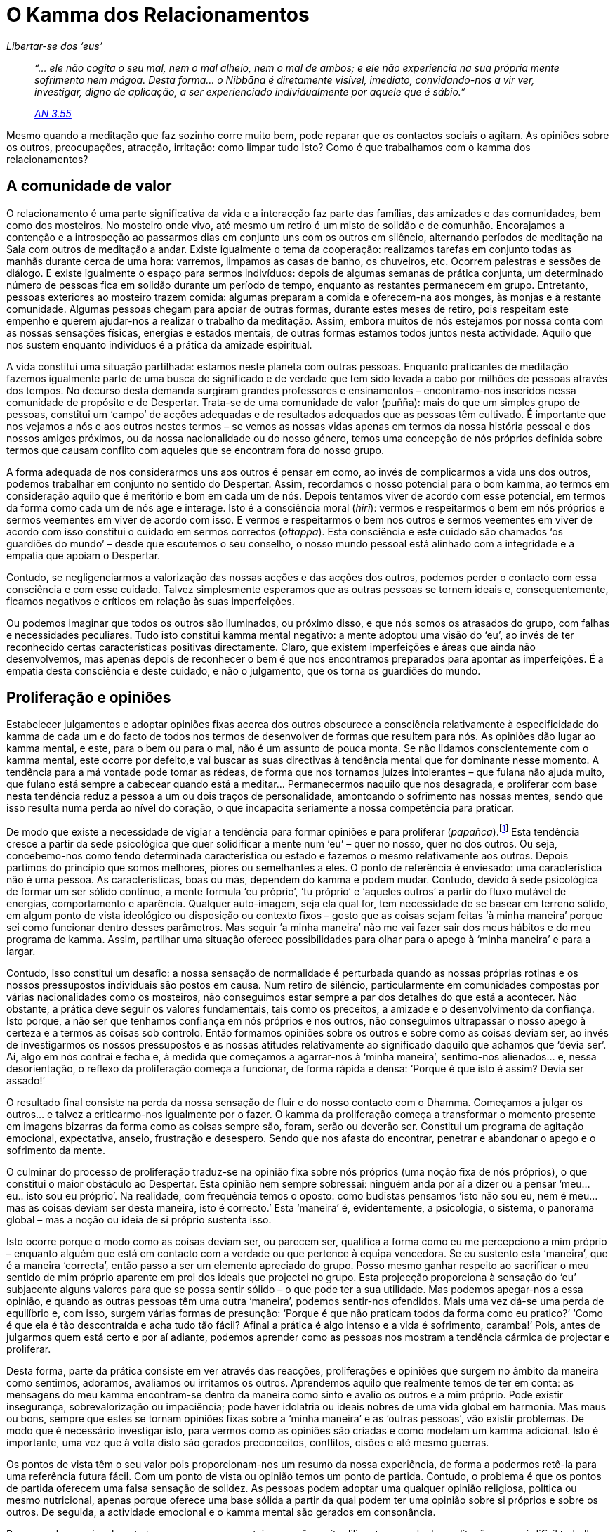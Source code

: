 = O Kamma dos Relacionamentos

[role=chapter-subtitle]
_Libertar-se dos ‘eus’_

[quote, role=quote]
____
_“… ele não cogita o seu mal, nem o mal alheio, nem o
mal de ambos; e ele não experiencia na sua própria mente sofrimento nem
mágoa. Desta forma… o Nibbāna é diretamente visível, imediato,
convidando-nos a vir ver, investigar, digno de aplicação, a ser
experienciado individualmente por aquele que é sábio.”_

_https://suttacentral.net/an3.55/en/bodhi[AN 3.55]_
____

Mesmo quando a meditação que faz sozinho corre muito bem, pode reparar
que os contactos sociais o agitam. As opiniões sobre os outros,
preocupações, atracção, irritação: como limpar tudo isto? Como é que
trabalhamos com o kamma dos relacionamentos?

== A comunidade de valor

O relacionamento é uma parte significativa da vida e a interacção faz
parte das famílias, das amizades e das comunidades, bem como dos
mosteiros. No mosteiro onde vivo, até mesmo um retiro é um misto de
solidão e de comunhão. Encorajamos a contenção e a introspeção ao
passarmos dias em conjunto uns com os outros em silêncio, alternando
períodos de meditação na Sala com outros de meditação a andar. Existe
igualmente o tema da cooperação: realizamos tarefas em conjunto todas as
manhãs durante cerca de uma hora: varremos, limpamos as casas de banho,
os chuveiros, etc. Ocorrem palestras e sessões de diálogo. E existe
igualmente o espaço para sermos indivíduos: depois de algumas semanas de
prática conjunta, um determinado número de pessoas fica em solidão
durante um período de tempo, enquanto as restantes permanecem em grupo.
Entretanto, pessoas exteriores ao mosteiro trazem comida: algumas
preparam a comida e oferecem-na aos monges, às monjas e à restante
comunidade. Algumas pessoas chegam para apoiar de outras formas, durante
estes meses de retiro, pois respeitam este empenho e querem ajudar-nos a
realizar o trabalho da meditação. Assim, embora muitos de nós estejamos
por nossa conta com as nossas sensações físicas, energias e estados
mentais, de outras formas estamos todos juntos nesta actividade. Aquilo
que nos sustem enquanto indivíduos é a prática da amizade espiritual.

A vida constitui uma situação partilhada: estamos neste planeta com
outras pessoas. Enquanto praticantes de meditação fazemos igualmente
parte de uma busca de significado e de verdade que tem sido levada a
cabo por milhões de pessoas através dos tempos. No decurso desta demanda
surgiram grandes professores e ensinamentos – encontramo-nos inseridos
nessa comunidade de propósito e de Despertar. Trata-se de uma comunidade
de valor (puñña): mais do que um simples grupo de pessoas, constitui um
‘campo’ de acções adequadas e de resultados adequados que as pessoas
têm cultivado. É importante que nos vejamos a nós e aos outros nestes
termos – se vemos as nossas vidas apenas em termos da nossa história
pessoal e dos nossos amigos próximos, ou da nossa nacionalidade ou do
nosso género, temos uma concepção de nós próprios definida sobre termos
que causam conflito com aqueles que se encontram fora do nosso grupo.

A forma adequada de nos considerarmos uns aos outros é pensar em como,
ao invés de complicarmos a vida uns dos outros, podemos trabalhar em
conjunto no sentido do Despertar. Assim, recordamos o nosso potencial
para o bom kamma, ao termos em consideração aquilo que é meritório e bom
em cada um de nós. Depois tentamos viver de acordo com esse potencial,
em termos da forma como cada um de nós age e interage. Isto é a
consciência moral (_hirī_): vermos e respeitarmos o bem em nós próprios
e sermos veementes em viver de acordo com isso. E vermos e respeitarmos
o bem nos outros e sermos veementes em viver de acordo com isso
constitui o cuidado em sermos correctos (_ottappa_). Esta consciência e
este cuidado são chamados ‘os guardiões do mundo’ – desde que
escutemos o seu conselho, o nosso mundo pessoal está alinhado com a
integridade e a empatia que apoiam o Despertar.

Contudo, se negligenciarmos a valorização das nossas acções e das acções
dos outros, podemos perder o contacto com essa consciência e com esse
cuidado. Talvez simplesmente esperamos que as outras pessoas se tornem
ideais e, consequentemente, ficamos negativos e críticos em relação às
suas imperfeições.

Ou podemos imaginar que todos os outros são iluminados, ou próximo
disso, e que nós somos os atrasados do grupo, com falhas e necessidades
peculiares. Tudo isto constitui kamma mental negativo: a mente adoptou
uma visão do ‘eu’, ao invés de ter reconhecido certas características
positivas directamente. Claro, que existem imperfeições e áreas que
ainda não desenvolvemos, mas apenas depois de reconhecer o bem é que nos
encontramos preparados para apontar as imperfeições. É a empatia desta
consciência e deste cuidado, e não o julgamento, que os torna os
guardiões do mundo.

== Proliferação e opiniões

Estabelecer julgamentos e adoptar opiniões fixas acerca dos outros
obscurece a consciência relativamente à especificidade do kamma de cada
um e do facto de todos nos termos de desenvolver de formas que resultem
para nós. As opiniões dão lugar ao kamma mental, e este, para o bem ou
para o mal, não é um assunto de pouca monta. Se não lidamos
conscientemente com o kamma mental, este ocorre por defeito,e vai buscar
as suas directivas à tendência mental que for dominante nesse momento. A
tendência para a má vontade pode tomar as rédeas, de forma que nos
tornamos juízes intolerantes – que fulana não ajuda muito, que fulano
está sempre a cabecear quando está a meditar… Permanecermos naquilo que
nos desagrada, e proliferar com base nesta tendência reduz a pessoa a um
ou dois traços de personalidade, amontoando o sofrimento nas nossas
mentes, sendo que isso resulta numa perda ao nível do coração, o que
incapacita seriamente a nossa competência para praticar.

De modo que existe a necessidade de vigiar a tendência para formar
opiniões e para proliferar (_papañca_).footnote:[O papel da
proliferação, enquanto origem de sofrimento, é referido em
https://suttacentral.net/mn18/en/sujato[MN 18] e também em
https://suttacentral.net/dn21/en/sujato[DN 21.2.2]. Constitui o tema
principal de _Concept and Reality in Early Buddhist Thought_ do
Venerável Nyanananda (_Buddhist Publication Society_).] Esta tendência
cresce a partir da sede psicológica que quer solidificar a mente num
‘eu’ – quer no nosso, quer no dos outros. Ou seja, concebemo-nos como
tendo determinada característica ou estado e fazemos o mesmo
relativamente aos outros. Depois partimos do princípio que somos
melhores, piores ou semelhantes a eles. O ponto de referência é
enviesado: uma característica não é uma pessoa. As características, boas
ou más, dependem do kamma e podem mudar. Contudo, devido à sede
psicológica de formar um ser sólido contínuo, a mente formula ‘eu
próprio’, ‘tu próprio’ e ‘aqueles outros’ a partir do fluxo mutável
de energias, comportamento e aparência. Qualquer auto-imagem, seja ela
qual for, tem necessidade de se basear em terreno sólido, em algum ponto
de vista ideológico ou disposição ou contexto fixos – gosto que as
coisas sejam feitas ‘à minha maneira’ porque sei como funcionar dentro
desses parâmetros. Mas seguir ‘a minha maneira’ não me vai fazer sair
dos meus hábitos e do meu programa de kamma. Assim, partilhar uma
situação oferece possibilidades para olhar para o apego à ‘minha
maneira’ e para a largar.

Contudo, isso constitui um desafio: a nossa sensação de normalidade é
perturbada quando as nossas próprias rotinas e os nossos pressupostos
individuais são postos em causa. Num retiro de silêncio, particularmente
em comunidades compostas por várias nacionalidades como os mosteiros,
não conseguimos estar sempre a par dos detalhes do que está a acontecer.
Não obstante, a prática deve seguir os valores fundamentais, tais como
os preceitos, a amizade e o desenvolvimento da confiança. Isto porque, a
não ser que tenhamos confiança em nós próprios e nos outros, não
conseguimos ultrapassar o nosso apego à certeza e a termos as coisas sob
controlo. Então formamos opiniões sobre os outros e sobre como as coisas
deviam ser, ao invés de investigarmos os nossos pressupostos e as nossas
atitudes relativamente ao significado daquilo que achamos que ‘devia
ser’. Aí, algo em nós contrai e fecha e, à medida que começamos a
agarrar-nos à ‘minha maneira’, sentimo-nos alienados… e, nessa
desorientação, o reflexo da proliferação começa a funcionar, de forma
rápida e densa: ‘Porque é que isto é assim? Devia ser assado!’

O resultado final consiste na perda da nossa sensação de fluir e do
nosso contacto com o Dhamma. Começamos a julgar os outros… e talvez a
criticarmo-nos igualmente por o fazer. O kamma da proliferação começa a
transformar o momento presente em imagens bizarras da forma como as
coisas sempre são, foram, serão ou deverão ser. Constitui um programa de
agitação emocional, expectativa, anseio, frustração e desespero. Sendo
que nos afasta do encontrar, penetrar e abandonar o apego e o sofrimento
da mente.

O culminar do processo de proliferação traduz-se na opinião fixa sobre
nós próprios (uma noção fixa de nós próprios), o que constitui o maior
obstáculo ao Despertar. Esta opinião nem sempre sobressai: ninguém anda
por aí a dizer ou a pensar ‘meu… eu.. isto sou eu próprio’. Na
realidade, com frequência temos o oposto: como budistas pensamos ‘isto
não sou eu, nem é meu… mas as coisas deviam ser desta maneira, isto é
correcto.’ Esta ‘maneira’ é, evidentemente, a psicologia, o sistema,
o panorama global – mas a noção ou ideia de si próprio sustenta isso.

Isto ocorre porque o modo como as coisas deviam ser, ou parecem ser,
qualifica a forma como eu me percepciono a mim próprio – enquanto alguém
que está em contacto com a verdade ou que pertence à equipa vencedora.
Se eu sustento esta ‘maneira’, que é a maneira ‘correcta’, então
passo a ser um elemento apreciado do grupo. Posso mesmo ganhar respeito
ao sacrificar o meu sentido de mim próprio aparente em prol dos ideais
que projectei no grupo. Esta projecção proporciona à sensação do ‘eu’
subjacente alguns valores para que se possa sentir sólido – o que pode
ter a sua utilidade. Mas podemos apegar-nos a essa opinião, e quando as
outras pessoas têm uma outra ‘maneira’, podemos sentir-nos ofendidos.
Mais uma vez dá-se uma perda de equilíbrio e, com isso, surgem várias
formas de presunção: ‘Porque é que não praticam todos da forma como eu
pratico?’ ‘Como é que ela é tão descontraída e acha tudo tão fácil?
Afinal a prática é algo intenso e a vida é sofrimento, caramba!’ Pois,
antes de julgarmos quem está certo e por aí adiante, podemos aprender
como as pessoas nos mostram a tendência cármica de projectar e
proliferar.

Desta forma, parte da prática consiste em ver através das reacções,
proliferações e opiniões que surgem no âmbito da maneira como sentimos,
adoramos, avaliamos ou irritamos os outros. Aprendemos aquilo que
realmente temos de ter em conta: as mensagens do meu kamma encontram-se
dentro da maneira como sinto e avalio os outros e a mim próprio. Pode
existir insegurança, sobrevalorização ou impaciência; pode haver
idolatria ou ideais nobres de uma vida global em harmonia. Mas maus ou
bons, sempre que estes se tornam opiniões fixas sobre a ‘minha
maneira’ e as ‘outras pessoas’, vão existir problemas. De modo que é
necessário investigar isto, para vermos como as opiniões são criadas e
como modelam um kamma adicional. Isto é importante, uma vez que à volta
disto são gerados preconceitos, conflitos, cisões e até mesmo guerras.

Os pontos de vista têm o seu valor pois proporcionam-nos um resumo da
nossa experiência, de forma a podermos retê-la para uma referência
futura fácil. Com um ponto de vista ou opinião temos um ponto de
partida. Contudo, o problema é que os pontos de partida oferecem uma
falsa sensação de solidez. As pessoas podem adoptar uma qualquer opinião
religiosa, política ou mesmo nutricional, apenas porque oferece uma base
sólida a partir da qual podem ter uma opinião sobre si próprios e sobre
os outros. De seguida, a actividade emocional e o kamma mental são
gerados em consonância.

Por exemplo, ocasionalmente temos pessoas no mosteiro que são muito
diligentes na sala de meditação… mas é difícil trabalhar com elas na
cozinha porque as coisas têm de ser feitas à sua maneira. Isso não é
correcto, não é verdade? Contudo, em geral, as suas acções baseiam-se
naquilo que acham ser a forma mais eficaz e eficiente de funcionar, de
modo a providenciar alimentação para a comunidade. E isso parece ser
correcto… Ou alguém fala nos momentos de silêncio… O que é errado! Mas
talvez essa pessoa tenha sentido que alguém precisava de um pouco de
contacto, ou que um pouco de descontracção seria um bom remédio… A acção
baseada na compaixão e no desapego às rotinas parece um ponto de vista
sábio, não é? Alguém quer sentar-se quando é altura para meditação a
andar, ou andar quando é meditação sentada… Talvez isso seja o mais
acertado para a sua prática. Mas podemos sentir: ‘Bem, tínhamos um
acordo para agirmos de certa forma, no sentido de fortalecermos a
determinação do grupo e minimizar as perturbações, e é esperado que as
pessoas larguem as suas perspetivas pessoais.’ Isso também está certo!
‘Certo’ carrega uma energia muito poderosa, não é verdade? Podemos
ficar verdadeiramente convencidos e verdadeiramente zangados com o
‘certo’?

Agora, não estou a dizer que as questões do comportamento não devem ser
tidas em conta: esse constitui um dos valores da amizade espiritual. Mas
esses valores operam através de uma compreensão do kamma, bem como de
que o kamma deve ser investigado a partir de um ponto de vista de
compaixão e de equanimidade. Este é o ponto de vista correcto: exclui a
proliferação relativa a um excerto específico de comportamento, não o
tornando numa opinião que ‘ele é assim’ e que ‘ela é daquelas que…’.
Se formamos um ‘eu’ com base em qualquer padrão de comportamento, as
nossas atitudes ficam emperradas e tornam-se dolorosas. Mesmo um bom
‘eu’ acaba por nos intimidar ou desiludir quando a pessoa não está à
altura da imagem que criámos dela. De modo que o único ponto de vista
para o ‘eu’ que é útil ter presente é o seguinte: ‘eu sou dono do meu
kamma… seja qual for o kamma que eu criar, para o bem ou para o mal,
dele serei herdeiro’.footnote:[Este refrão constitui uma das
recordações diárias recomendadas aos budistas praticantes. O texto
completo inclui: “Sou o dono do meu kamma, herdeiro do meu kamma,
nascido do meu kamma, ligado ao meu kamma, permaneço suportado pelo meu
kamma; seja qual for o kamma que eu criar, para o bem ou para o mal,
disso serei o herdeiro.” https://suttacentral.net/an5.57/en/bodhi[AN
5.57]]

Não existem pessoas boas ou más, existe apenas kamma luminoso e escuro.
Se virmos a vida desta forma, isso ajuda-nos a encararmo-nos a nós e aos
outros de uma forma mais compreensiva e compassiva. Não ficamos
emperrados em autoimagens, uma vez que o ponto de vista do kamma também
nos permite compreender que o kamma constitui um processo em mudança. Se
formulamos opiniões, atitudes e reações que fixam as pessoas no seu
kamma, então estamos a apoiar o sofrimento. Se estabelecemos as
opiniões, as atitudes e as reações que permitem a mudança das intenções
e dos valores num bom sentido, estamos a relacionar-nos de forma
adequada com o kamma. Pode existir uma compreensão dos comportamentos,
confusos ou luminosos, que nos movem a todos, ao invés de opiniões que
me separam do outro e daquelas ‘outras pessoas’. Deste modo
estabelecemos as possibilidades para a nossa própria libertação e para a
libertação dos outros.

Quando percebemos esta mensagem, começamos a mudar a intenção da nossa
prática: em vez de querermos ter ou ser algo, passamos a lidar e a
penetrar no sofrimento envolvido na sensação de ‘eu’. Então ocorre uma
libertação, que suscita igualmente o nosso potencial de sabedoria,
pureza e compaixão. E este é o objectivo da prática do Dhamma, quer
estejamos sós ou acompanhados, independentemente do que está a ocorrer.

== Kamma: o campo relacional

A metáfora do kamma enquanto campo:

[quote, role=quote]
____
_“Ananda, se não existisse qualquer acção a amadurecer
no domínio da sensualidade, será que conheceríamos o devir no domínio da
sensualidade?_

Claro que não, senhor.

Dessa forma, Ananda, a acção constitui um campo, a consciência uma
semente e o anseio a humidade para que a consciência dos seres
obstruídos pela ignorância e aprisionados pelo anseio, seja estabelecida
a um nível mais baixo (ou de forma subtil, ou sem forma). De modo que
novos devires e regressos são efectuados no futuro. Assim, Ananda,
existe o devir.”

https://suttacentral.net/an3.76/en/thanissaro[AN 3.76]
____

O kamma é potente e astuto. Envolve as energias criativas e
interpretativas que são condicionadas pela história individual de cada
pessoa. Aí encontra-se o resultado, o _vipāka_, de termos nascido.
Experienciamo-nos a nós próprios como tendo uma existência nos campos de
sensações, disposições, atitudes e informações dos sentidos que se
sobrepõem e nos dizem como estamos e em que ponto. Discernimos e
adquirimos significado e aprendemos a partir do contexto onde vivemos:
do planeta, da sociedade, da família, bem como dos nossos próprios
corpos. E estes campos físicos e psicológicos dependem das consciências
que operam através dos cinco sentidos externos e da mente. Através dos
sentidos externos estamos continuamente a ser definidos como ‘estou
aqui a receber esta impressão’. A consciência da mente adiciona mais
detalhes: através disto sentimo-nos definidos pela forma como os outros
nos vêem e se relacionam connosco; e, de forma ainda mais contínua, pelo
modo como nos encaramos a nós próprios. Como estamos ou como achamos que
os outros pensam que estamos é definido pelo _feedback_ do prazer, da
dor, da recompensa e da culpa. A identidade é programada, com uma
autodefinição formada pelos padrões mais entranhados de elogio e de
culpa, valor, autoestima ou negligência. Assim, a forma como temos sido
(e somos) afectados consolida-se naquilo que somos.

O nosso sentido fundamental de ser algo baseia-se assim em padrões que
surgem a partir de nos encontrarmos inseridos em algo: um ventre, uma
família, uma nação, uma ordem mundial, e por aí adiante. Esta é a acção
da consciência. A partir desta base, o sentido mais pessoal do ‘eu’
desenvolve-se através do _feedback_, à medida que a minha aparência e as
minhas acções são avaliadas e gravadas. A partir deste aglomerado do que
sentimos e da forma como o interpretamos, surge o sentido de ‘eu sou
isto’, ‘eu estou nisto’ ou mesmo ‘eu quero ser diferente disto’.
Deste modo, os padrões e os programas das nossas mentes são
estabelecidos através da relação. Se aquilo no qual (re)nascemos nos
oferece mensagens de boas-vindas e de confiança, então os nossos padrões
e programas formam-se com uma base de confiança básica em aqui estar.
Mas se é o contrário, se existiram mal-entendidos, se nos alimentaram
enviesamentos, exageros e falsidades… ou se a família ou sociedade nos
transmite a mensagem de que somos uma maçada ou um fardo, ou que temos
de ser produtivos, inteligentes e atraentes – então, mesmo que
adquiramos estas qualidades, fazemo-lo com base na ansiedade. Com
efeito, podemos mesmo conseguir ser muito inteligentes e vigorosos, de
modo a dominar a sensação subjacente que, para sermos bem-vindos aqui,
temos de dar provas do nosso valor. Podemos ter desenvolvido uma
incrível força de vontade de forma a nos sentirmos confiantes no nosso
sucesso e na nossa independência, e não precisarmos de ajuda. Mas uma
noção de ‘eu’ que proclama a sua completa autonomia é um indicador de
uma vontade doente e de uma disfuncionalidade relacional. A história
encontra-se cheia de génios brilhantes mas neuróticos, de Messias doidos
e de psicopatas com poderes mentais formidáveis.

Se não possuímos o sentimento de pertença a uma família boa e
benevolente, ou a uma sociedade que defende valores adequados, tais como
a honestidade, a bondade e a generosidade, o sentimento básico face ao
contexto onde nos inserimos será de falta de confiança. Assim, não
estaremos inseridos numa comunidade de valor e a nossa própria
benevolência pode não ser valorizada. Neste tipo de cenário temos de
encontrar o nosso valor através daquilo que alcançamos e do nosso
_know-how_. De forma que a base relacional torna-se fortemente marcada
pela individualização – ‘faz e alcança por ti próprio’ – com
sentimentos fracos no sentido da partilha, da cooperação e integração
com os outros.

Ainda é mais grave se não conseguimos obter valor através dos nossos
esforços individuais: experienciamo-nos como inúteis. E se quem julga o
nosso valor próprio é a nossa própria psicologia motivada pelo
desempenho, nunca conseguimos vencer: conseguimos sempre imaginar um
estado melhor ou mais elevado no qual nos podemos tornar. Esta perda do
sentido de valor, ou sensação de ser dirigido, pode ter como resultado o
desespero existencial e os esgotamentos, a depressão, o consumo de
substâncias tóxicas e mesmo o suicídio. Infelizmente, isto acontece com
frequência nas sociedades ocidentais, nas quais existe uma tónica
considerável na realização individual, a par de um fraco sentido de algo
ao qual pertencemos naturalmente, sem ser necessário esforço de vontade
própria.

Dada a natureza pouco fiável das relações sociais, o sentimento de
pertença que pode oferecer maior confiança é relativamente a um cosmos
abrangente, um campo de valor, de verdade ou sagrado. Esta constitui a
referência mais importante – não apenas a pertença a um grupo
independentemente daquilo que este faz; nem a um estado-nação,
independentemente da agenda dos seus líderes; nem a um culto que segue
um líder carismático. Se ingressarmos numa equipa como um elemento que
nada questiona, estabelecemos uma relação de dependência infantil, que
nos pode oprimir, subjugar e fazer emburrecer. Assim, é vital sentir e
ser capaz de aspirar a algo sagrado, que se encontra liberto de
contaminações e disponível graciosamente, para qualquer pessoa sábia,
através do seu próprio cultivo. Em termos budistas, este constitui um
significado essencial do termo ‘Dhamma’.

O relacionamento consciente, de acordo com o Dhamma, é consequentemente
crucial. Uma vez que a nossa herança cármica é estarmos em
relacionamento – com o planeta e com as pessoas com as quais o
partilhamos – a prática do Dhamma tem de incluir uma sensação de
relacionamento, de ‘viver com’ que tenha significado e propósito. Isto
quer dizer aprender a interagir em situações da vida real frequentemente
confusas e enleadas, através da bondade básica e do respeito,
independentemente de quais e a quem pertencem os programas que estão a
decorrer no momento. Alteramos as regras relativas a estarmos inseridos
numa relação estrita dos vencedores e dos vencidos, do mais elevado e do
mais baixo, para as regras associadas ao desapego.

Relacionamo-nos porque estamos aqui e vamos fazê-lo de forma correcta. E
essa mudança no sentido da integridade relacional realinha as nossas
tendências cármicas de formas valiosas e valorizadoras. Isto porque,
quando a nossa intencionalidade se baseia em nos estabelecermos em algo
que é justo, mútuo e solidário, não tem como objectivo o controlo ou o
estabelecimento de uma posição no seu âmbito. Não se trata de ser o
melhor do grupo, mas sim de estar envolvido nele de forma responsável.
Dessa forma podemos fruir do nosso grupo social, em vez de termos uma
intenção baseada compulsivamente em provar o nosso valor ou em negarmos
a relação. Fazemos parte dele com o objectivo de gerar o bem, não para
ganhar troféus.

Lembro-me de ler um relato de um jogo praticado por uma tribo da bacia
do Amazonas. O trabalhador rural britânico que estava a observar o jogo,
ao princípio não estava a conseguir compreender as regras. Notou que os
jogadores se dividiam em duas equipas, que não tinham necessariamente
uma equivalência em termos de número de elementos ou de força aparente.
Cada equipa agarrava um tronco grande de árvore e, carregando-o em
ombros, começava a correr no sentido de um ponto que se situava
aproximadamente a cem metros. Os troncos também não eram exactamente do
mesmo peso ou tamanho. À medida que esse trabalhador observava, uma
equipa ultrapassava a outra e, quando o fazia, um elemento da equipa da
frente deixava-a e juntava-se à outra equipa. Fosse qual fosse a equipa
da frente, saiam elementos desta para se reunirem à equipa que estava a
perder. À medida que a linha do final se aproximava, o entusiasmo
aumentava até que as equipas atravessavam a linha, frequentemente com
escassa distância entre elas. Por fim, o trabalhador rural descobriu o
objectivo da corrida: era que as duas equipas atravessassem a linha em
simultâneo! Ambas as equipas tentavam atingir esse objetivo através de
uma grande atenção e de um esforço extenuante, mas com uma intenção
prevalecente de chegar a um sítio sem vencedores e sem vencidos. Não é
uma má analogia para as qualidades que apoiam a amizade
espiritual.[multiblock footnote omitted]

A amizade espiritual constitui um trampolim que nos relembra destes
valores e, em determinado grau, os modela. Mas em última análise, a
amizade espiritual não é a criação de laços com um indivíduo ou um grupo
– trata-se de cultivar um relacionamento que proporciona, de forma
constante, valores de moral, compaixão e investigação da mente.
Seguidamente leva-nos à fundação mais firme do relacionamento, a de
conectar as nossas acções a um campo de valor.

== Relacionar-me com os outros tal como comigo próprio

O kamma antigo é algo emaranhado e viscoso: é compulsivo e puxa-nos.
Quando estamos em conflito, o nosso hábito é ver a outra pessoa através
de um filtro negro. Acontece igualmente que os nossos desejos e as
nossas necessidades apresentam as outras pessoas de acordo com um filtro
cor-de-rosa. Por vezes a nossa impressão relativa a outra pessoa pode
alterar-se numa questão de horas! Em qualquer dos casos, negro ou rosa,
centramo-nos num detalhe específico, e uma sequência rápida de
impressões, disposições e pensamentos ocorrem e isso transforma-se numa
impressão global e, no final, numa afirmação de ‘eu sou’ ou ‘ele/ela
é’. Isso é ‘proliferação’. É convincente porque surge a partir de uma
fonte aparentemente profunda e involuntária, e porque é familiar.
Constitui uma forma do processo de ‘devir’ ou de formar um ‘eu’,
sendo que cria alguma solidez, alguns pontos de vista, algumas
marionetas com as quais nos podemos ocupar. Mas a miragem do ‘devir’
na realidade, priva-nos de uma presença plena. Repare, na próxima vez
que a proliferação e a projecção tomarem o controlo, o quão a noção de
continuidade da sua presença física é perdida. Onde é que o leitor está?
Essa sensação de perda de presença é a marca da ignorância sobre a qual
se baseia o ‘devir’. Com ignorância perdemos acesso à clareza, à
qualidade de espaço e à empatia.

Por outro lado, por vezes deparamo-nos nas nossas vidas com situações
limite – momentos nos quais é necessário tomar decisões, cenários nos
quais somos desafiados, interacções nas quais as diferenças de pontos de
vista podem levar a conflitos – e não sabemos o que fazer. Por vezes,
pode existir uma sensação irritante de sermos alguém que necessita de
encontrar uma resposta na vida. Talvez exista um conflito entre a forma
como sinto que sou e como gostaria de ser. Estes são os grandes cenários
nos quais sentimos dúvida e vacilamos, e que podem manter-nos ocupados
ou frustrados durante anos. É difícil lidar com a incerteza – se não
conseguimos chegar rapidamente a uma conclusão, podemos deixar o assunto
e ficar desatentos ou endurecermo-nos numa opinião preconcebida. Seja
como for, muitas vezes tentamos barricar a incerteza, em vez de lidarmos
com ela e a libertarmos. Isto constitui ignorância – um ‘não nos
tornarmos’ proveniente de um reflexo de retracção. Trata-se do impulso
para ser um ‘eu’ afastado de um acontecimento ou de uma situação, e
faz com que nos ‘percamos a nós próprios’ na perca de poder e na
abdicação.

As proliferações baseadas nesta tendência cristalizam-se em crenças
relativas à vida de resignação, medo ou inadequação: ‘não consigo lidar
com as coisas, isto é tudo demais para mim, sou pequeno e ineficaz’. E
a generalização: ‘a existência é apenas dor, tudo é uma perda de
tempo’, fica entranhada. Existe um emperramento e isso é interpretado
como ‘estou encravado’ num ‘mundo sem significado’.

Temos necessidade de desenvolver as qualidades de amizade espiritual
relativamente a nós próprios. Mas relativamente a quê e como é que eu
desenvolvo essa amizade? Que parcela disso constitui uma fantasia
baseada na necessidade de ter uma auto-imagem positiva? Bem, não está em
causa uma imagem mas sim um relacionamento viável com os nossos hábitos,
estados de espírito e programas. Se isto existir, podemos revê-los ao
invés de lhes reagir. O conselho habitual que é dado aos monges pelos
seus professores é ‘fazer um esforço amigável’. Esse é o ponto. Quando
temos de avançar a partir de um estado de desequilíbrio, temos de
aprender a confiar e valorizar a nossa capacidade para atingir o
equilíbrio. Trata-se de um acto de fé, de ter fé em nós próprios, para
além de qualquer autoimagem. Isto porque, quando existe conflito a nível
interno, a referência a nós próprios surge com o pressuposto que algo
está errado ‘comigo’ e que tenho de fazer algo para ser diferente
daquilo que sou.

Contudo, limpar este padrão não ocorre apenas por afirmarmos que não
temos nada de errado. Isso é apenas outra auto-imagem. O que restabelece
o equilíbrio é suspender o pressuposto ‘eu sou’, colocar em pausa por
um tempo a nossa autodefinição e depois cuidar das características e das
energias que podem acalmar os padrões mentais subjacentes ao nosso
aparente ‘eu’.

Para isto, sintonizamo-nos com a experiência física de estarmos aqui
sentados ou de pé. Isto fornece-nos uma âncora. O corpo não pode
proliferar; simplesmente indica-nos onde estamos, sem julgamentos,
análises ou alternativas. Seguidamente existe a sensação do coração, no
sentido de estabelecer boa vontade relativamente a nós próprios.
Contudo, tanto o corpo como a sensação do coração, também têm a
necessidade de ser específicos. E para isto temos a atenção racional que
se pode concentrar naquilo que acalma o corpo e eleva o coração. Mais
uma vez, trata-se de coisas simples como a sintonia com a postura ou
lembrarmo-nos das qualidades de Buddha e das amizades espirituais – o
ponto principal é fazê-lo, e confiar nessa simplicidade face às nossas
poderosas e fascinantes proliferações. E fazer isto em vez de nos
tentarmos decifrar ou de criarmos um grande psicodrama baseado na nossa
história pessoal.

De modo que treinamos a mente racional para ser uma testemunha das
nossas tendências cármicas, ao invés de uma analista ou contadora de
histórias. Simplesmente testemunhamos o aspecto da nossa experiência ao
nível do corpo, que não pode criar histórias como o coração.
Seguidamente, podemos unir o corpo e o coração de forma solidária, ao
reconhecer que, neste momento, o corpo se encontra livre de ameaças,
intrusões ou obstruções; depois encorajamos o coração a realmente
experienciar isso. Talvez exista desconforto, talvez exista tensão no
rosto, nas têmporas, no peito e na barriga. Mas algures na sensação
física – no final de uma inspiração, ou na pressão das plantas dos pés,
existe uma referência ao sentido de bem-estar.

Se nos sintonizarmos com essa sensação física de à-vontade, isso
levar-nos-á ao equilíbrio das nossas mentes, sendo que é apenas a partir
desta base que podemos ter um vislumbre (através do emaranhado de
ansiedades e alterações de disposição) de um simples fio de conforto
emocional e espaço psicológico. Isto significa uma mudança de um estado
de tensão para um estado de maior confiança. E é através deste cultivo
que podemos distanciar-nos dos enviesamentos e das narrativas antigas. A
cura é um resultado natural de encontrarmos o verdadeiro equilíbrio.

À medida que encontramos equilíbrio e que a energia aquieta, podemos
estender a qualidade dessa confiança e intenção benevolente a todos os
tecidos e estruturas do corpo. Seguidamente estender essa qualidade ao
espaço que nos rodeia: ‘Que tudo isto possa estar liberto de ameaça ou
tensão’. Podemos depois, de forma mais específica, abranger as
impressões relativas às outras pessoas, especialmente àquelas com grande
significado para nós, tanto bom como mau: quer amigos, quer pessoas com
as quais temos dificuldades. Desta forma, partilhamos valor, perdoamos,
apreciamos e empatizamos.

É favorável sermos directos e específicos. A prática não pode basear-se
numa imagem ‘daquilo que eu sou e do que os outros deviam ser’. Ao
invés, reconhece os acontecimentos específicos e as tonalidades das
disposições da nossa mente. ‘Neste momento a sensação é esta, a
impressão é esta…’ Na realidade é apenas esta agitação, ou esta dor, ou
este desejo, e é semelhante ao de todas as outras pessoas. Nesse
momento, podemos aceitar isso e não criar um ‘eu’ baseado nisso. E o
mesmo acontece com o comportamento dos outros quando este altera as
nossas mentes: ‘A sensação é esta, a impressão é esta, não preciso de
agarrar as suas acções, que eles possam ser libertos delas.’ Em vez de
mergulharmos a nós ou aos outros no kamma, aprendemos a perdoar ou a
reconhecer com gratidão, mas sempre com o espaço necessário para haver
uma libertação relativa às projecções. Isto constitui a equanimidade,
que é o necessário para conseguirmos partilhar a nossa prática com os
outros.

== Encontro com o bom amigo

Através do trabalho sobre as nossas próprias mentes, aprendemos que
apenas ultrapassamos as dificuldades a partir de uma relação baseada nos
factores do Despertar, tais como a consciência, a investigação, a
concentração e a equanimidade. Então a mente começa a apreciar a clareza
e o espaço que estes factores proporcionam – pode descansar. Assim,
sente-se mais centrada neste espaço estável do que em qualquer um dos
estados que podem surgir, sintonizando-se com as tendências que o
favorecem. Este processo é semelhante ao encontro com um amigo de longa
data – reconhecemo-nos e abrimo-nos mutuamente, de forma natural.
Consequentemente, uma consciência equilibrada entra em sintonia com
essas tendências e esses resultados luminosos associados a todas as
ocasiões nas quais demonstrámos paciência ao invés de impaciência;
quando oferecemos atenciosidade, ao invés de indiferença ou
negatividade; quando a nossa persistência venceu o desejo de cortar e
fugir; quando estivemos à altura do desafio de estarmos presentes. E o
kamma poderoso da renúncia sintoniza-nos com a fonte de todo a
espaciosidade, com a intenção de largar, de deixar ir.

A acção adequada que constitui um apoio para o grande coração: é isto
que todo o processo frustrante de contenção e cumprimento da norma de um
grupo ajuda a gerar. Posso sentir todo o desejo de saber, ter e
conseguir algo mas, em vez de acreditar nisso ou de seguir esses temas,
posso sintonizar-me com o que está a acontecer à energia. Esse cintilar,
essa contracção ou afundamento, constitui o trilho do kamma – e, na
verdade, não queremos seguir e nos afundar repetidamente nesse percurso…
Mas existe a via do não apego e da renúncia, na qual a pureza da
consciência e a pureza da acção apoiam-se mutuamente. É aqui que
encontramos o nosso amigo mais verdadeiro – numa consciência que não
transporta a marca do ego. Podemos confiar nela e abrir mão de tudo o
resto.

Uma consciência equilibrada e tranquila, como um bom amigo, também traz
sabedoria aos acontecimentos das nossas vidas. Por vezes podemos
sentir-nos levados a expressar um pedido de desculpa ou gratidão; ou
geramos kamma luminoso a partir de uma presença plenamente estabelecida.
Noutras ocasiões a resposta de sabedoria traduz-se apenas em permitir
que as coisas se aquietem e em sentir a paz ou equanimidade associadas a
tal. O comportamento pessoal pode desenvolver-se e crescer através deste
processo de relacionamento sábio com o nosso kamma específico, tal como
se manifesta nas nossas vidas. E estas formas de comportamento, apesar
de, no geral, serem calorosas, firmes, límpidas e espaçosas, são
específicas de cada praticante: todos os seres sábios que tenho
conhecido são personagens reais, com personalidades muito diferentes.
Ironicamente, tornamo-nos pessoas mais autênticas quando largamos o ego.
E a razão para isto acontecer é que funcionamos com um potencial
aumentado quando a consciência não está aprisionada nas estratégias da
auto-imagem.

== Meditação

_Encontrar-se com o espaço: uma meditação em pé_

Fique em pé com os pés paralelos, afastados à largura do corpo. Entregue
o peso do seu corpo ao chão, através das plantas dos pés. Como o corpo
está acostumado a manter-se levantado ou a inclinar-se sobre algo, com
frequência ‘esquece-se’ de se apoiar nos pés – então descontraia
conscientemente os joelhos, as nádegas e os ombros. Descontraia o
maxilar e a zona em torno dos olhos.

Cultive a sensação de que o sítio onde está de pé oferece-lhe suporte e
é completamente seguro. Pode saber isto na sua cabeça, mas não no peito,
na garganta ou nos ombros. Por isso, gradualmente, verifique o corpo.
Depois sinta através da pele, ficando consciente de ‘tocar’ o espaço.
Permita que o corpo sinta e reconheça plenamente que o espaço
(primeiramente à frente, depois em cima e seguidamente atrás) se
encontra desobstruído e não é intrusivo. Desenvolva esse tema. Por
exemplo, interrogue-se: ‘o que é que está atrás de mim?’ E depois
reflicta: ‘atrás de mim está um apoio forte. Nada do qual me tenha de
proteger.’

Verifique a postura periodicamente, de forma a impedir que as nádegas, o
peito, os ombros e o abdómen fiquem tensos. Mantenha os joelhos suaves,
deixando que o chão suporte o peso do corpo. Deixe o corpo explorar esta
sensação de ser suportado pelo chão. Irá descontrair-se, encontrar
estabilidade e a respiração vai-se tornar mais ampla, com o seu ritmo a
ajudar a receber e a libertar qualquer tensão. Vai surgir uma sensação
de preencher plenamente o espaço à sua volta. Pode sentir-se um pouco
maior e mais ‘em casa’.

Permaneça com a sensação geral do corpo, sem perder a sensação de estar
num espaço e sem dar atenção a qualquer fenómeno externo em particular.
Mantenha a sua atenção onde a sensação do corpo entra em contacto com a
sensação do espaço. Provavelmente a mente vai querer ir para algum lado:
para o corpo, para um pensamento ou para uma atitude, ou para fora, para
algum objecto visual. Vai querer ter um propósito ou algo a que se
agarrar. Pode existir uma luta para se livrar de disposições e
sentimentos. Contudo, mantenha-se simplesmente centrado na energia do
corpo, ou nas disposições que surgem face à sensação de encontro com o
espaço que o rodeia. A energia do corpo pode ser experienciada como
correntes ascendentes ou como tremores; pode ser sentida no peito ou no
abdómen. Naturalmente, podem ocorrer estados emocionais correspondentes,
tais como entusiasmo ou nervosismo. Pode experienciar rubores de tensão
que se libertam. Sintonize-se com o eixo vertical do corpo – um fio
imaginário que liga as plantas dos pés, ao sacro, à coluna e para cima,
através do pescoço e do alto da cabeça. Estenda esse fio para baixo em
direcção ao chão e para cima, através do alto da cabeça, para o espaço
acima de si. Deixe que o seu corpo seja uma conta neste fio. Inspire e
expire de forma a proporcionar uma sensação de estabilidade e bem-estar.

Não embarque em quaisquer estados físicos ou emocionais, mas mantenha-se
consciente do conjunto do fio, do eixo de equilíbrio – ou da sua maior
parte, tanto quanto lhe for possível. Dentro desta sensação alargada do
corpo, permita que as energias e as disposições se movimentem, à medida
que, muito lentamente, perscruta conscientemente no sentido descendente
pela sua cabeça, pela garganta e pela parte superior do tronco. Utilize
a actividade de ‘trazer à mente’ e ‘avaliar’: ou seja, pense em
‘testa’ e seguidamente reflicta sobre a forma como sente a testa em
termos das características dos elementos. Sente-a como firme, sólida ou
apertada (terra)? Está quente ou fria (fogo)? Existem movimentos de
energia ou palpitações nessa área?

Pode detectar tensões subtis na zona dos olhos ou em redor da boca, ou
na zona da garganta e da parte superior do tronco. Se isso acontecer,
centre-se novamente no eixo de equilíbrio e, lentamente, estenda a sua
atenção ao longo da área na qual se está a focar e ao espaço imediato
que circunda o seu corpo. Pratique o encontro com seja o que for que
surja, sem se envolver nisso. Contudo, se surgir uma sensação de aperto,
emotividade ou agitação, conecte-se com o eixo de equilíbrio, suavizando
e ampliando a sua atenção.

Desenvolva a sensação de ser visto nesse estado de abertura, de forma
simples e grata. Esteja simplesmente presente com isso e com a forma
como está a sentir. Dê-se tempo para sentir e disfrutar da sensação de
se encontrar num espaço benevolente. Pode ser benéfico imaginar que se
encontra na luz, numa temperatura amena ou na água.

Continue esta prática, movendo a sua atenção lentamente pelo tronco,
pelas pernas, até ao chão. O/A leitor/a pode não ter vigor ou tempo para
trabalhar todo o corpo. Se for o caso, desloque-se mais rapidamente e
procure percorrer o tronco ou, pelo menos, uma das seguintes áreas:
garganta e parte superior do peito; coração e centro do peito; plexo
solar e zona média do tronco; parte inferior do abdómen, por baixo do
umbigo.

Pratique de acordo com a sua capacidade e quando sentir que deve
concluir, despenda algum tempo a limpar o espaço das imagens e
impressões. Depois concentre-se novamente na pele, distinguindo as suas
fronteiras à volta de todo o corpo. Seguidamente, sem perder a sensação
de espaço, sinta a sua coluna e o centro do corpo dentro deste espaço
delimitado. Conclua a meditação ao reconhecer os sons à sua volta, o
campo visual e depois os objectos específicos que o rodeiam.
Movimente-se ligeiramente, orientando-se através do tacto.
